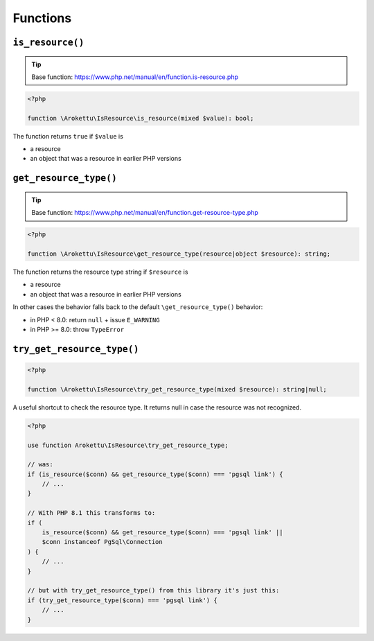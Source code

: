 Functions
#########

``is_resource()``
=================

.. tip:: Base function: https://www.php.net/manual/en/function.is-resource.php

.. code-block:: php

    <?php

    function \Arokettu\IsResource\is_resource(mixed $value): bool;

The function returns ``true`` if ``$value`` is

* a resource
* an object that was a resource in earlier PHP versions

``get_resource_type()``
=======================

.. tip:: Base function: https://www.php.net/manual/en/function.get-resource-type.php

.. code-block:: php

    <?php

    function \Arokettu\IsResource\get_resource_type(resource|object $resource): string;

The function returns the resource type string if ``$resource`` is

* a resource
* an object that was a resource in earlier PHP versions

In other cases the behavior falls back to the default ``\get_resource_type()`` behavior:

* in PHP < 8.0: return ``null`` + issue ``E_WARNING``
* in PHP >= 8.0: throw ``TypeError``

``try_get_resource_type()``
===========================

.. code-block:: php

    <?php

    function \Arokettu\IsResource\try_get_resource_type(mixed $resource): string|null;

A useful shortcut to check the resource type.
It returns null in case the resource was not recognized.

.. code-block:: php

    <?php

    use function Arokettu\IsResource\try_get_resource_type;

    // was:
    if (is_resource($conn) && get_resource_type($conn) === 'pgsql link') {
        // ...
    }

    // With PHP 8.1 this transforms to:
    if (
        is_resource($conn) && get_resource_type($conn) === 'pgsql link' ||
        $conn instanceof PgSql\Connection
    ) {
        // ...
    }

    // but with try_get_resource_type() from this library it's just this:
    if (try_get_resource_type($conn) === 'pgsql link') {
        // ...
    }
